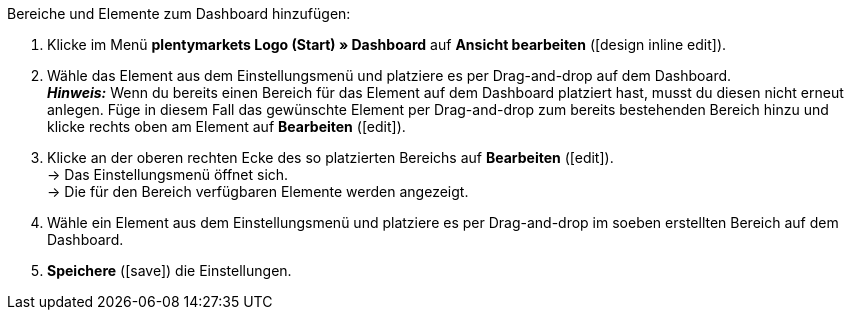 [.instruction]
Bereiche und Elemente zum Dashboard hinzufügen:

. Klicke im Menü *plentymarkets Logo (Start) » Dashboard* auf *Ansicht bearbeiten* (icon:design_inline_edit[set=plenty]).
. Wähle das Element aus dem Einstellungsmenü und platziere es per Drag-and-drop auf dem Dashboard. +
*_Hinweis:_* Wenn du bereits einen Bereich für das Element auf dem Dashboard platziert hast, musst du diesen nicht erneut anlegen. Füge in diesem Fall das gewünschte Element per Drag-and-drop zum bereits bestehenden Bereich hinzu und klicke rechts oben am Element auf *Bearbeiten* (icon:edit[set=plenty]).
. Klicke an der oberen rechten Ecke des so platzierten Bereichs auf *Bearbeiten* (icon:edit[set=plenty]). +
→ Das Einstellungsmenü öffnet sich. +
→ Die für den Bereich verfügbaren Elemente werden angezeigt.
. Wähle ein Element aus dem Einstellungsmenü und platziere es per Drag-and-drop im soeben erstellten Bereich auf dem Dashboard.
. *Speichere* (icon:save[set=plenty]) die Einstellungen.